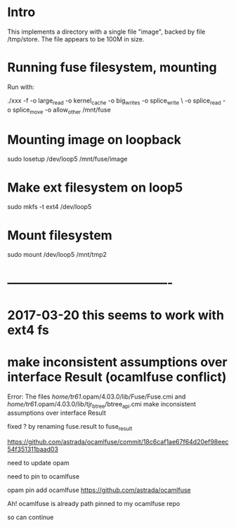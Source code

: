 * Intro

This implements a directory with a single file "image", backed by file
 /tmp/store. The file appears to be 100M in size.

* Running fuse filesystem, mounting

Run with:

# -f ~ foreground; 1048756 = 2^20, 1M; allow_other ~ needed if run as
# user, but losetup as root

# -o max_write=1048576; /mnt/fuse ~ where we want the mount to appear
./xxx -f -o large_read -o kernel_cache -o big_writes -o splice_write \
-o splice_read -o splice_move -o allow_other   /mnt/fuse

* Mounting image on loopback

sudo losetup /dev/loop5 /mnt/fuse/image


* Make ext filesystem on loop5

sudo mkfs -t ext4 /dev/loop5

* Mount filesystem

sudo mount /dev/loop5 /mnt/tmp2


* ----------------------------------------
* 2017-03-20 this seems to work with ext4 fs
* make inconsistent assumptions over interface Result (ocamlfuse conflict)

Error: The files /home/tr61/.opam/4.03.0/lib/Fuse/Fuse.cmi
        and /home/tr61/.opam/4.03.0/lib/tjr_btree/btree_api.cmi
        make inconsistent assumptions over interface Result

fixed ? by renaming fuse.result to fuse_result

https://github.com/astrada/ocamlfuse/commit/18c6caf1ae67f64d20ef98eec54f351311baad03

need to update opam

need to pin to ocamlfuse 

opam pin add ocamlfuse https://github.com/astrada/ocamlfuse

Ah! ocamlfuse is already path pinned to my ocamlfuse repo

so can continue
